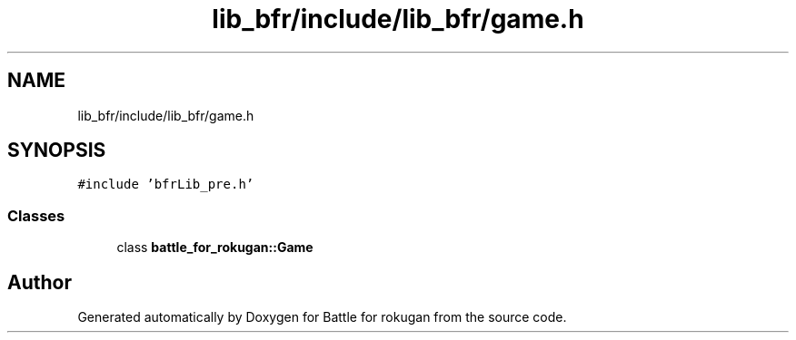 .TH "lib_bfr/include/lib_bfr/game.h" 3 "Thu Mar 25 2021" "Battle for rokugan" \" -*- nroff -*-
.ad l
.nh
.SH NAME
lib_bfr/include/lib_bfr/game.h
.SH SYNOPSIS
.br
.PP
\fC#include 'bfrLib_pre\&.h'\fP
.br

.SS "Classes"

.in +1c
.ti -1c
.RI "class \fBbattle_for_rokugan::Game\fP"
.br
.in -1c
.SH "Author"
.PP 
Generated automatically by Doxygen for Battle for rokugan from the source code\&.
